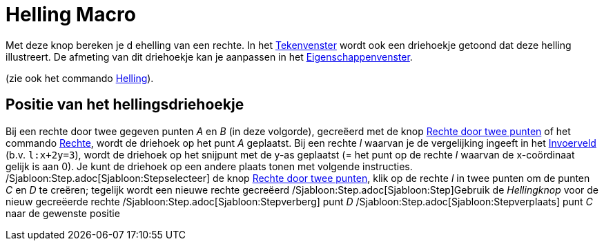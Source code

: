 = Helling Macro
:page-en: tools/Slope_Tool
ifdef::env-github[:imagesdir: /nl/modules/ROOT/assets/images]

Met deze knop bereken je d ehelling van een rechte. In het xref:/Tekenvenster.adoc[Tekenvenster] wordt ook een
driehoekje getoond dat deze helling illustreert. De afmeting van dit driehoekje kan je aanpassen in het
xref:/Eigenschappen_dialoogvenster.adoc[Eigenschappenvenster].

(zie ook het commando xref:/commands/Helling.adoc[Helling]).

== Positie van het hellingsdriehoekje

Bij een rechte door twee gegeven punten _A_ en _B_ (in deze volgorde), gecreëerd met de knop
xref:/tools/Rechte_door_twee_punten.adoc[Rechte door twee punten] of het commando xref:/commands/Rechte.adoc[Rechte],
wordt de driehoek op het punt _A_ geplaatst. Bij een rechte _l_ waarvan je de vergelijking ingeeft in het
xref:/Invoerveld.adoc[Invoerveld] (b.v. `++l:x+2y=3++`), wordt de driehoek op het snijpunt met de y-as geplaatst (= het
punt op de rechte _l_ waarvan de x-coördinaat gelijk is aan 0). Je kunt de driehoek op een andere plaats tonen met
volgende instructies. /Sjabloon:Step.adoc[Sjabloon:Stepselecteer] de knop
xref:/tools/Rechte_door_twee_punten.adoc[Rechte door twee punten], klik op de rechte _l_ in twee punten om de punten _C_
en _D_ te creëren; tegelijk wordt een nieuwe rechte gecreëerd /Sjabloon:Step.adoc[Sjabloon:Step]Gebruik de _Hellingknop_
voor de nieuw gecreëerde rechte /Sjabloon:Step.adoc[Sjabloon:Stepverberg] punt _D_
/Sjabloon:Step.adoc[Sjabloon:Stepverplaats] punt _C_ naar de gewenste positie
